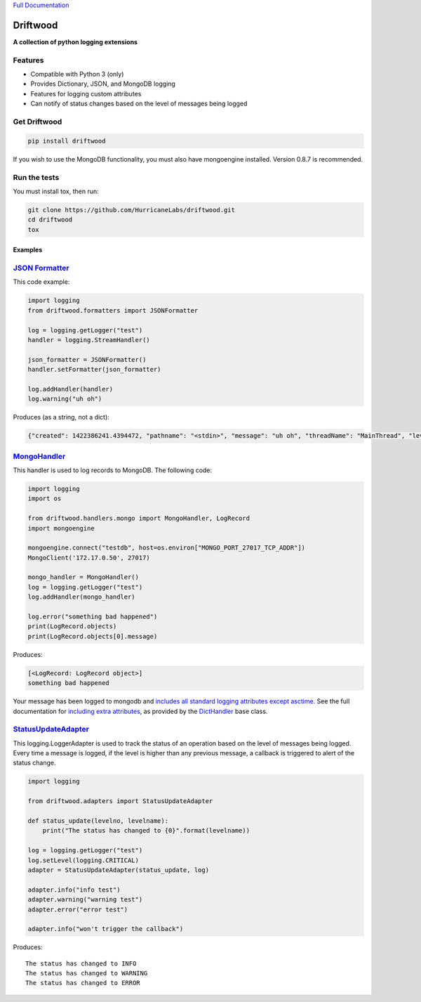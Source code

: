 `Full Documentation <http://driftwood.readthedocs.org/en/latest/>`_

#########
Driftwood
#########
**A collection of python logging extensions**

Features
========
- Compatible with Python 3 (only)
- Provides Dictionary, JSON, and MongoDB logging
- Features for logging custom attributes
- Can notify of status changes based on the level of messages being logged

Get Driftwood
=============

.. code-block:: shell

    pip install driftwood

If you wish to use the MongoDB functionality, you must also have mongoengine installed.  Version 0.8.7 is recommended.

Run the tests
=============
You must install tox, then run:

.. code-block:: shell

    git clone https://github.com/HurricaneLabs/driftwood.git
    cd driftwood
    tox

Examples
--------

`JSON Formatter <http://driftwood.readthedocs.org/en/latest/driftwood.formatters.html#driftwood.formatters.json.JSONFormatter>`_
==============
This code example:

.. code-block:: python

    import logging
    from driftwood.formatters import JSONFormatter

    log = logging.getLogger("test")
    handler = logging.StreamHandler()

    json_formatter = JSONFormatter()
    handler.setFormatter(json_formatter)

    log.addHandler(handler)
    log.warning("uh oh")

Produces (as a string, not a dict):

.. code-block:: json

    {"created": 1422386241.4394472, "pathname": "<stdin>", "message": "uh oh", "threadName": "MainThread", "levelname": "WARNING", "process": 4384, "module": "<stdin>", "thread": 139785634490176, "levelno": 30, "msecs": 439.44716453552246, "filename": "<stdin>", "lineno": 1, "relativeCreated": 52455.650329589844, "funcName": "<module>", "name": "test"}

`MongoHandler <http://driftwood.readthedocs.org/en/latest/driftwood.handlers.html#driftwood.handlers.mongo.MongoHandler>`_
=====================
This handler is used to log records to MongoDB.  The following code:

.. code-block:: python

    import logging
    import os

    from driftwood.handlers.mongo import MongoHandler, LogRecord
    import mongoengine

    mongoengine.connect("testdb", host=os.environ["MONGO_PORT_27017_TCP_ADDR"])
    MongoClient('172.17.0.50', 27017)

    mongo_handler = MongoHandler()
    log = logging.getLogger("test")
    log.addHandler(mongo_handler)

    log.error("something bad happened")
    print(LogRecord.objects)
    print(LogRecord.objects[0].message)

Produces:

.. code-block:: python

    [<LogRecord: LogRecord object>]
    something bad happened

Your message has been logged to mongodb and `includes all standard logging attributes except asctime. <http://driftwood.readthedocs.org/en/latest/driftwood.handlers.html#driftwood.handlers.mongo.BaseLogRecord>`_
See the full documentation for `including extra attributes <http://driftwood.readthedocs.org/en/latest/driftwood.handlers.html#driftwood.handlers.mongo.MongoHandler>`_, as provided by the `DictHandler <http://driftwood.readthedocs.org/en/latest/driftwood.handlers.html#driftwood.handlers.dict.DictHandler>`_ base class.

`StatusUpdateAdapter <http://driftwood.readthedocs.org/en/latest/driftwood.adapters.html#driftwood.adapters.status.StatusUpdateAdapter>`_
=========================
This logging.LoggerAdapter is used to track the status of an operation based on the level of messages being logged.
Every time a message is logged, if the level is higher than any previous message, a callback is triggered to alert of the status change.

.. code-block:: python

    import logging

    from driftwood.adapters import StatusUpdateAdapter

    def status_update(levelno, levelname):
        print("The status has changed to {0}".format(levelname))

    log = logging.getLogger("test")
    log.setLevel(logging.CRITICAL)
    adapter = StatusUpdateAdapter(status_update, log)

    adapter.info("info test")
    adapter.warning("warning test")
    adapter.error("error test")

    adapter.info("won't trigger the callback")

Produces::

    The status has changed to INFO
    The status has changed to WARNING
    The status has changed to ERROR


